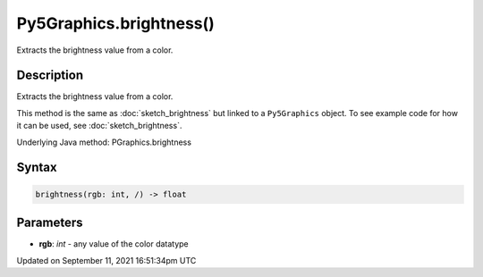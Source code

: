 Py5Graphics.brightness()
========================

Extracts the brightness value from a color.

Description
-----------

Extracts the brightness value from a color.

This method is the same as :doc:`sketch_brightness` but linked to a ``Py5Graphics`` object. To see example code for how it can be used, see :doc:`sketch_brightness`.

Underlying Java method: PGraphics.brightness

Syntax
------

.. code:: python

    brightness(rgb: int, /) -> float

Parameters
----------

* **rgb**: `int` - any value of the color datatype


Updated on September 11, 2021 16:51:34pm UTC

